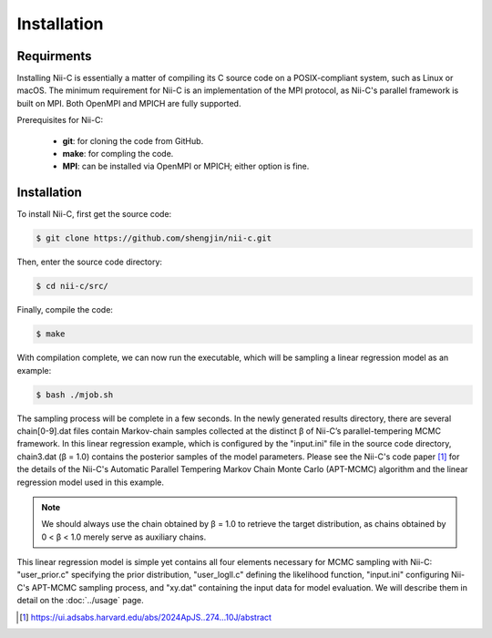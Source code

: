 Installation
=====


Requirments
------------

Installing Nii-C is essentially a matter of compiling its C source code on a POSIX-compliant system, such as Linux or macOS.
The minimum requirement for Nii-C is an implementation of the MPI protocol, as Nii-C's parallel framework is built on MPI.
Both OpenMPI and MPICH are fully supported.

Prerequisites for Nii-C:

   -  **git**: for cloning the code from GitHub.
   -  **make**: for compling the code.
   -  **MPI**: can be installed via OpenMPI or MPICH; either option is fine.


Installation
------------

To install Nii-C, first get the source code:

.. code-block:: console

   $ git clone https://github.com/shengjin/nii-c.git


Then, enter the source code directory:

.. code-block:: console

   $ cd nii-c/src/

Finally, compile the code:

.. code-block:: console

   $ make

With compilation complete, we can now run the executable, which will be sampling a linear regression model as an example:


.. code-block:: console

   $ bash ./mjob.sh


The sampling process will be complete in a few seconds.
In the newly generated results directory, there are several chain[0-9].dat files contain Markov-chain samples collected at the distinct β of Nii-C’s parallel-tempering MCMC framework.
In this linear regression example, which is configured by the "input.ini" file in the source code directory, chain3.dat (β = 1.0) contains the posterior samples of the model parameters.
Please see the Nii-C's code paper [1]_ for the details of the Nii-C's Automatic Parallel Tempering Markov Chain Monte Carlo (APT-MCMC) algorithm and the linear regression model used in this example.


.. note::
    We should always use the chain obtained by β = 1.0 to retrieve the target distribution, as chains obtained by 0 < β < 1.0 merely serve as auxiliary chains.


This linear regression model is simple yet contains all four elements necessary for MCMC sampling with Nii-C: "user_prior.c" specifying the prior distribution, "user_logll.c" defining the likelihood function, "input.ini" configuring Nii-C's APT-MCMC sampling process, and "xy.dat" containing the input data for model evaluation.
We will describe them in detail on the :doc:`../usage` page.



.. [1]  https://ui.adsabs.harvard.edu/abs/2024ApJS..274...10J/abstract







